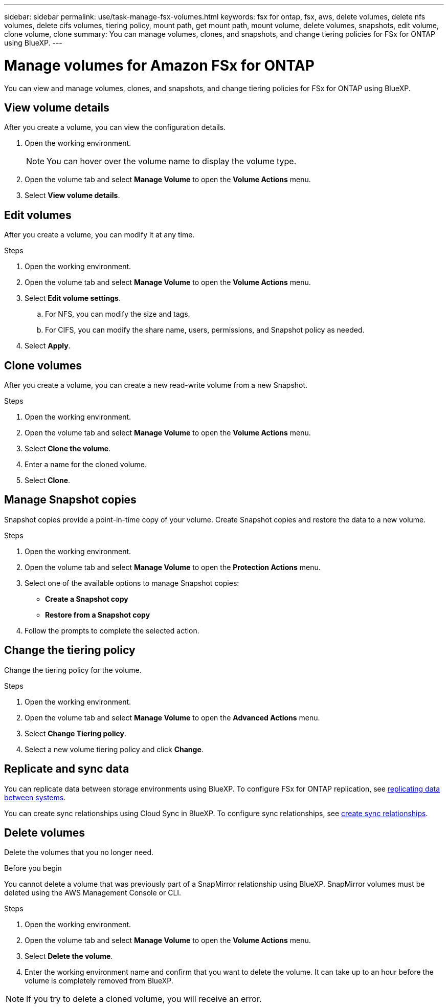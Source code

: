 ---
sidebar: sidebar
permalink: use/task-manage-fsx-volumes.html
keywords: fsx for ontap, fsx, aws, delete volumes, delete nfs volumes, delete cifs volumes, tiering policy, mount path, get mount path, mount volume, delete volumes, snapshots, edit volume, clone volume, clone
summary: You can manage volumes, clones, and snapshots, and change tiering policies for FSx for ONTAP using BlueXP.
---

= Manage volumes for Amazon FSx for ONTAP
:hardbreaks:
:nofooter:
:icons: font
:linkattrs:
:imagesdir: ../media/

[.lead]
You can view and manage volumes, clones, and snapshots, and change tiering policies for FSx for ONTAP using BlueXP.

== View volume details
After you create a volume, you can view the configuration details. 

. Open the working environment.
+
NOTE: You can hover over the volume name to display the volume type.

. Open the volume tab and select *Manage Volume* to open the *Volume Actions* menu.
. Select *View volume details*.

== Edit volumes

After you create a volume, you can modify it at any time.

.Steps

. Open the working environment.

. Open the volume tab and select *Manage Volume* to open the *Volume Actions* menu.
. Select *Edit volume settings*.
.. For NFS, you can modify the size and tags.
.. For CIFS, you can modify the share name, users, permissions, and Snapshot policy as needed.

. Select *Apply*.

== Clone volumes

After you create a volume, you can create a new read-write volume from a new Snapshot.

.Steps

. Open the working environment.

. Open the volume tab and select *Manage Volume* to open the *Volume Actions* menu.

. Select *Clone the volume*.

. Enter a name for the cloned volume.

. Select *Clone*.

== Manage Snapshot copies

Snapshot copies provide a point-in-time copy of your volume. Create Snapshot copies and restore the data to a new volume.

.Steps

. Open the working environment.

. Open the volume tab and select *Manage Volume* to open the *Protection Actions* menu.

. Select one of the available options to manage Snapshot copies:

* *Create a Snapshot copy*
* *Restore from a Snapshot copy*

. Follow the prompts to complete the selected action.

== Change the tiering policy

Change the tiering policy for the volume.

.Steps

. Open the working environment.

. Open the volume tab and select *Manage Volume* to open the *Advanced Actions* menu.

. Select *Change Tiering policy*.

. Select a new volume tiering policy and click *Change*.

== Replicate and sync data

You can replicate data between storage environments using BlueXP. To configure FSx for ONTAP replication, see https://docs.netapp.com/us-en/cloud-manager-replication/task-replicating-data.html[replicating data between systems^].

You can create sync relationships using Cloud Sync in BlueXP. To configure sync relationships, see https://docs.netapp.com/us-en/cloud-manager-sync/task-creating-relationships.html[create sync relationships^].

== Delete volumes

Delete the volumes that you no longer need.

.Before you begin

You cannot delete a volume that was previously part of a SnapMirror relationship using BlueXP. SnapMirror volumes must be deleted using the AWS Management Console or CLI.

.Steps

. Open the working environment.

. Open the volume tab and select *Manage Volume* to open the *Volume Actions* menu.

. Select *Delete the volume*.

. Enter the working environment name and confirm that you want to delete the volume. It can take up to an hour before the volume is completely removed from BlueXP.

NOTE: If you try to delete a cloned volume, you will receive an error.
